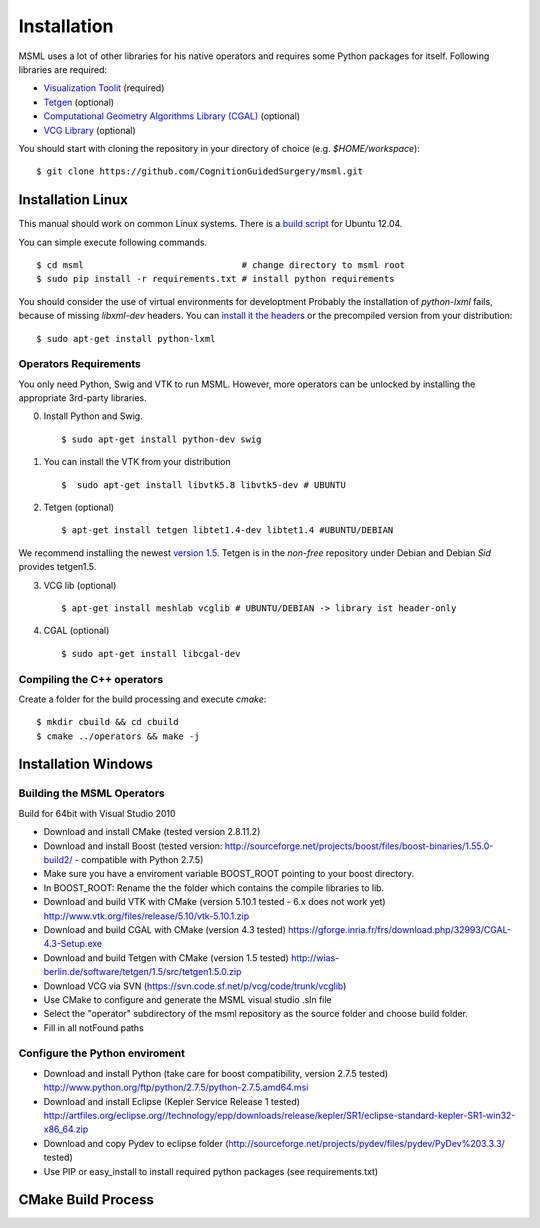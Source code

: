 Installation
----------------------

MSML uses a lot of other libraries for his native operators and requires some Python packages for itself.
Following libraries are required:

* `Visualization Toolit <http://vtk.org>`_ (required)
* `Tetgen <http://wias-berlin.de/software/tetgen/>`_ (optional)
* `Computational Geometry Algorithms Library (CGAL) <https://www.cgal.org/>`_ (optional)
* `VCG Library <http://vcg.isti.cnr.it/~cignoni/newvcglib/html/>`_ (optional)

You should start with cloning the repository in your directory of choice (e.g. `$HOME/workspace`)::

    $ git clone https://github.com/CognitionGuidedSurgery/msml.git


Installation Linux
^^^^^^^^^^^^^^^^^^

This manual should work on common Linux systems. There is a `build script <https://github.com/CognitionGuidedSurgery/msml/blob/master/share/install_ubuntu12.04.sh>`_ for Ubuntu 12.04.

You can simple execute following commands. ::

    $ cd msml                              # change directory to msml root
    $ sudo pip install -r requirements.txt # install python requirements

You should consider the use of virtual environments for developtment
Probably the installation of `python-lxml` fails, because of missing `libxml-dev` headers.
You can `install it the headers <https://stackoverflow.com/questions/6504810/how-to-install-lxml-on-ubuntu>`_ or the precompiled version from your distribution: ::

    $ sudo apt-get install python-lxml

Operators Requirements
~~~~~~~~~~~~~~~~~~~~~~

You only need Python, Swig and VTK to run MSML.
However, more operators can be unlocked by installing the appropriate 3rd-party libraries.

0. Install Python and Swig. ::

     $ sudo apt-get install python-dev swig

1. You can install the VTK from your distribution ::

     $  sudo apt-get install libvtk5.8 libvtk5-dev # UBUNTU

2. Tetgen  (optional) ::

     $ apt-get install tetgen libtet1.4-dev libtet1.4 #UBUNTU/DEBIAN

We recommend installing the newest `version 1.5 <http://wias-berlin.de/software/tetgen/#Download>`_.
Tetgen is in the *non-free* repository under Debian and Debian *Sid* provides tetgen1.5.

3. VCG lib (optional) ::

     $ apt-get install meshlab vcglib # UBUNTU/DEBIAN -> library ist header-only

4. CGAL (optional) ::

     $ sudo apt-get install libcgal-dev

Compiling the C++ operators
~~~~~~~~~~~~~~~~~~~~~~~~~~~

Create a folder for the build processing and execute `cmake`::

    $ mkdir cbuild && cd cbuild
    $ cmake ../operators && make -j


Installation Windows
^^^^^^^^^^^^^^^^^^^^

Building the MSML Operators
~~~~~~~~~~~~~~~~~~~~~~~~~~~

Build for 64bit with Visual Studio 2010

* Download and install CMake (tested version 2.8.11.2)
* Download and install Boost (tested version: http://sourceforge.net/projects/boost/files/boost-binaries/1.55.0-build2/ - compatible with Python 2.7.5)
* Make sure you have a enviroment variable BOOST_ROOT pointing to your boost directory.
* In BOOST_ROOT: Rename the the folder which contains the compile libraries to lib.
* Download and build VTK with CMake (version 5.10.1 tested - 6.x does not work yet) http://www.vtk.org/files/release/5.10/vtk-5.10.1.zip
* Download and build CGAL with CMake (version 4.3 tested)  https://gforge.inria.fr/frs/download.php/32993/CGAL-4.3-Setup.exe
* Download and build Tetgen with CMake (version 1.5 tested)  http://wias-berlin.de/software/tetgen/1.5/src/tetgen1.5.0.zip
* Download VCG via SVN (https://svn.code.sf.net/p/vcg/code/trunk/vcglib)
* Use CMake to configure and generate the MSML visual studio .sln file
* Select the "operator" subdirectory of the msml repository as the source folder and choose build folder.
* Fill in all notFound paths

Configure the Python enviroment
~~~~~~~~~~~~~~~~~~~~~~~~~~~~~~~

* Download and install Python (take care for boost compatibility, version 2.7.5 tested) http://www.python.org/ftp/python/2.7.5/python-2.7.5.amd64.msi
* Download and install Eclipse (Kepler Service Release 1 tested) http://artfiles.org/eclipse.org//technology/epp/downloads/release/kepler/SR1/eclipse-standard-kepler-SR1-win32-x86_64.zip
* Download and copy Pydev to eclipse folder (http://sourceforge.net/projects/pydev/files/pydev/PyDev%203.3.3/ tested)
* Use PIP or easy_install to install required python packages (see requirements.txt)


CMake Build Process
^^^^^^^^^^^^^^^^^^^

.. todo::

   Explain the MODULE_\* Variables
   Explain how to set own tetgen/vtk library
